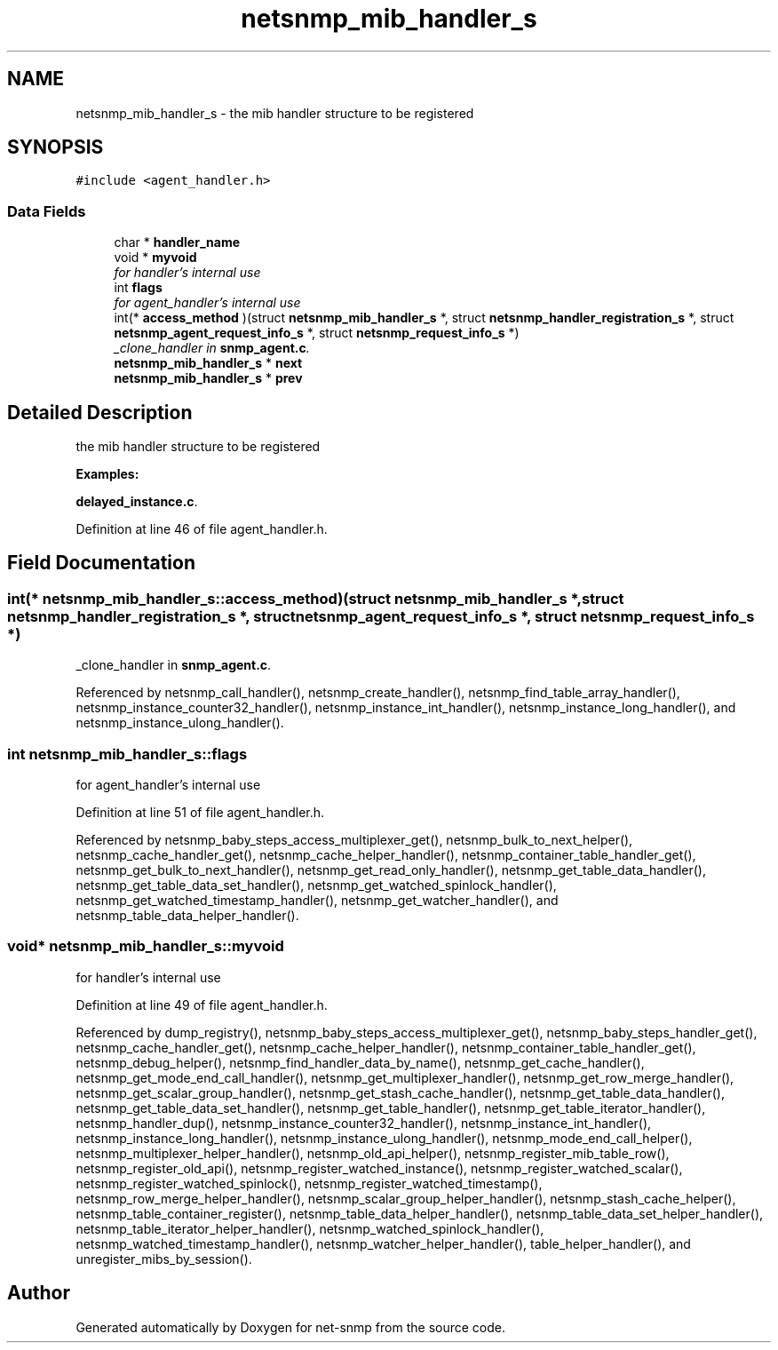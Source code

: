 .TH "netsnmp_mib_handler_s" 3 "19 Sep 2005" "Version 5.2.1.rc3" "net-snmp" \" -*- nroff -*-
.ad l
.nh
.SH NAME
netsnmp_mib_handler_s \- the mib handler structure to be registered  

.PP
.SH SYNOPSIS
.br
.PP
\fC#include <agent_handler.h>\fP
.PP
.SS "Data Fields"

.in +1c
.ti -1c
.RI "char * \fBhandler_name\fP"
.br
.ti -1c
.RI "void * \fBmyvoid\fP"
.br
.RI "\fIfor handler's internal use \fP"
.ti -1c
.RI "int \fBflags\fP"
.br
.RI "\fIfor agent_handler's internal use \fP"
.ti -1c
.RI "int(* \fBaccess_method\fP )(struct \fBnetsnmp_mib_handler_s\fP *, struct \fBnetsnmp_handler_registration_s\fP *, struct \fBnetsnmp_agent_request_info_s\fP *, struct \fBnetsnmp_request_info_s\fP *)"
.br
.RI "\fI_clone_handler in \fBsnmp_agent.c\fP. \fP"
.ti -1c
.RI "\fBnetsnmp_mib_handler_s\fP * \fBnext\fP"
.br
.ti -1c
.RI "\fBnetsnmp_mib_handler_s\fP * \fBprev\fP"
.br
.in -1c
.SH "Detailed Description"
.PP 
the mib handler structure to be registered 
.PP
\fBExamples: \fP
.in +1c
.PP
\fBdelayed_instance.c\fP.
.PP
Definition at line 46 of file agent_handler.h.
.SH "Field Documentation"
.PP 
.SS "int(* \fBnetsnmp_mib_handler_s::access_method\fP)(struct \fBnetsnmp_mib_handler_s\fP *, struct \fBnetsnmp_handler_registration_s\fP *, struct \fBnetsnmp_agent_request_info_s\fP *, struct \fBnetsnmp_request_info_s\fP *)"
.PP
_clone_handler in \fBsnmp_agent.c\fP. 
.PP
Referenced by netsnmp_call_handler(), netsnmp_create_handler(), netsnmp_find_table_array_handler(), netsnmp_instance_counter32_handler(), netsnmp_instance_int_handler(), netsnmp_instance_long_handler(), and netsnmp_instance_ulong_handler().
.SS "int \fBnetsnmp_mib_handler_s::flags\fP"
.PP
for agent_handler's internal use 
.PP
Definition at line 51 of file agent_handler.h.
.PP
Referenced by netsnmp_baby_steps_access_multiplexer_get(), netsnmp_bulk_to_next_helper(), netsnmp_cache_handler_get(), netsnmp_cache_helper_handler(), netsnmp_container_table_handler_get(), netsnmp_get_bulk_to_next_handler(), netsnmp_get_read_only_handler(), netsnmp_get_table_data_handler(), netsnmp_get_table_data_set_handler(), netsnmp_get_watched_spinlock_handler(), netsnmp_get_watched_timestamp_handler(), netsnmp_get_watcher_handler(), and netsnmp_table_data_helper_handler().
.SS "void* \fBnetsnmp_mib_handler_s::myvoid\fP"
.PP
for handler's internal use 
.PP
Definition at line 49 of file agent_handler.h.
.PP
Referenced by dump_registry(), netsnmp_baby_steps_access_multiplexer_get(), netsnmp_baby_steps_handler_get(), netsnmp_cache_handler_get(), netsnmp_cache_helper_handler(), netsnmp_container_table_handler_get(), netsnmp_debug_helper(), netsnmp_find_handler_data_by_name(), netsnmp_get_cache_handler(), netsnmp_get_mode_end_call_handler(), netsnmp_get_multiplexer_handler(), netsnmp_get_row_merge_handler(), netsnmp_get_scalar_group_handler(), netsnmp_get_stash_cache_handler(), netsnmp_get_table_data_handler(), netsnmp_get_table_data_set_handler(), netsnmp_get_table_handler(), netsnmp_get_table_iterator_handler(), netsnmp_handler_dup(), netsnmp_instance_counter32_handler(), netsnmp_instance_int_handler(), netsnmp_instance_long_handler(), netsnmp_instance_ulong_handler(), netsnmp_mode_end_call_helper(), netsnmp_multiplexer_helper_handler(), netsnmp_old_api_helper(), netsnmp_register_mib_table_row(), netsnmp_register_old_api(), netsnmp_register_watched_instance(), netsnmp_register_watched_scalar(), netsnmp_register_watched_spinlock(), netsnmp_register_watched_timestamp(), netsnmp_row_merge_helper_handler(), netsnmp_scalar_group_helper_handler(), netsnmp_stash_cache_helper(), netsnmp_table_container_register(), netsnmp_table_data_helper_handler(), netsnmp_table_data_set_helper_handler(), netsnmp_table_iterator_helper_handler(), netsnmp_watched_spinlock_handler(), netsnmp_watched_timestamp_handler(), netsnmp_watcher_helper_handler(), table_helper_handler(), and unregister_mibs_by_session().

.SH "Author"
.PP 
Generated automatically by Doxygen for net-snmp from the source code.
